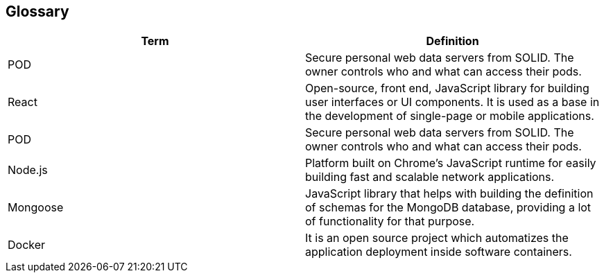 [[section-glossary]]
== Glossary

[options="header"]
|===
| Term      | Definition
| POD       | Secure personal web data servers from SOLID. The owner controls who and what can access their pods.
| React     | Open-source, front end, JavaScript library for building user interfaces or UI components. It is used as a base in the development of single-page or mobile applications.
| POD       | Secure personal web data servers from SOLID. The owner controls who and what can access their pods.
| Node.js   | Platform built on Chrome’s JavaScript runtime for easily building fast and scalable network applications.
| Mongoose  | JavaScript library that helps with building the definition of schemas for the MongoDB database, providing a lot of functionality for that purpose.
| Docker    | It is an open source project which automatizes the application deployment inside software containers.
|===
